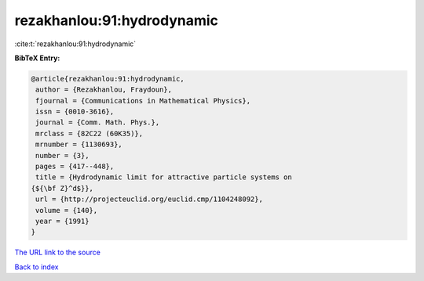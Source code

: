 rezakhanlou:91:hydrodynamic
===========================

:cite:t:`rezakhanlou:91:hydrodynamic`

**BibTeX Entry:**

.. code-block:: bibtex

   @article{rezakhanlou:91:hydrodynamic,
    author = {Rezakhanlou, Fraydoun},
    fjournal = {Communications in Mathematical Physics},
    issn = {0010-3616},
    journal = {Comm. Math. Phys.},
    mrclass = {82C22 (60K35)},
    mrnumber = {1130693},
    number = {3},
    pages = {417--448},
    title = {Hydrodynamic limit for attractive particle systems on
   {${\bf Z}^d$}},
    url = {http://projecteuclid.org/euclid.cmp/1104248092},
    volume = {140},
    year = {1991}
   }
`The URL link to the source <ttp://projecteuclid.org/euclid.cmp/1104248092}>`_


`Back to index <../By-Cite-Keys.html>`_
